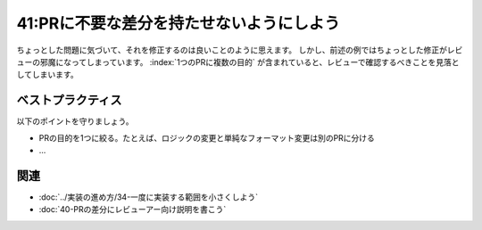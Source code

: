 =========================================
41:PRに不要な差分を持たせないようにしよう
=========================================

.. maigo:: 私の手間は少ないほうが良い

    * 先輩T：さっきレビュー依頼されたPRだけど、100行近くある差分のほとんどが行末のスペース削除みたいだね。
    * 後輩W：はい、気になったのでついでに直しました。
    * 先輩T：実際にレビューするべき箇所を探すのが大変なんだけど……。
    * 後輩W：えっ（せっかく直したのに）、修正しないほうがいいですか？
    * 先輩T：そうですね、このPRの目的ではないので、こういう別の目的の修正は、別のPRにしてください。
    * 後輩W：でもそれだとブランチ作ったりPR書いたり手間じゃないですか。
    * 先輩T：その手間を実装者がやらなかった分、レビュー時間が延びてレビューアーの時間が使われていくんだよ。実装者なら簡単に分割できるけど、レビューアーは目的が混ざった状態から見始めるので、頭の中で分類しながらレビューするのはとても大変で時間がかかるんだよ。

ちょっとした問題に気づいて、それを修正するのは良いことのように思えます。
しかし、前述の例ではちょっとした修正がレビューの邪魔になってしまっています。
:index:`1つのPRに複数の目的` が含まれていると、レビューで確認するべきことを見落としてしまいます。

.. omission::

ベストプラクティス
==================

以下のポイントを守りましょう。

* PRの目的を1つに絞る。たとえば、ロジックの変更と単純なフォーマット変更は別のPRに分ける
* ...

.. omission::

関連
====

* :doc:`../実装の進め方/34-一度に実装する範囲を小さくしよう`
* :doc:`40-PRの差分にレビューアー向け説明を書こう`

